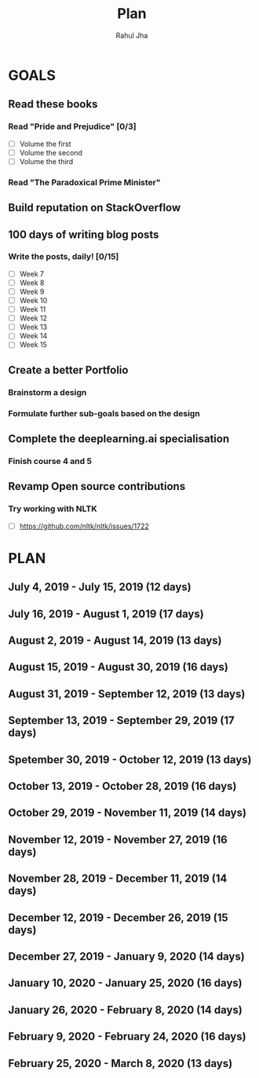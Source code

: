 #+TITLE: Plan
#+AUTHOR: Rahul Jha
#+EMAIL: rahul722j@gmail.com
#+TAGS: read write dev task event meeting

* GOALS
** Read these books
*** Read "Pride and Prejudice" [0/3]
    :PROPERTIES:
    :ESTIMATED: 15
    :ACTUAL:
    :OWNER: RJ722
    :ID: READ.1557995782
    :TASKID: READ.1557995782
    :END:
    - [ ] Volume the first
    - [ ] Volume the second
    - [ ] Volume the third
*** Read "The Paradoxical Prime Minister"
    :PROPERTIES:
    :ESTIMATED: 45
    :ACTUAL:
    :OWNER: RJ722
    :ID: READ.1560490772
    :TASKID: READ.1560490772
    :END:
** Build reputation on StackOverflow
** 100 days of writing blog posts
*** Write the posts, daily! [0/15]
    :PROPERTIES:
    :ESTIMATED: 150
    :ACTUAL:
    :OWNER: RJ722
    :ID: WRITE.1558159950
    :TASKID: WRITE.1558159950
    :END:
    - [ ] Week 7
    - [ ] Week 8
    - [ ] Week 9
    - [ ] Week 10
    - [ ] Week 11
    - [ ] Week 12
    - [ ] Week 13
    - [ ] Week 14
    - [ ] Week 15
** Create a better Portfolio
*** Brainstorm a design
    :PROPERTIES:
    :ESTIMATED: 2
    :ACTUAL:
    :OWNER: RJ722
    :ID: DEV.1558160083
    :TASKID: DEV.1558160083
    :END:
*** Formulate further sub-goals based on the design
    :PROPERTIES:
    :ESTIMATED: 0.5
    :ACTUAL:
    :OWNER: RJ722
    :ID: TASK.1558161190
    :TASKID: TASK.1558161190
    :END:

** Complete the deeplearning.ai specialisation
*** Finish course 4 and 5
    :PROPERTIES:
    :ESTIMATED: 10
    :ACTUAL:
    :OWNER: RJ722
    :ID: TASK.1558163905
    :TASKID: TASK.1558163905
    :END:
** Revamp Open source contributions
*** Try working with NLTK
    :PROPERTIES:
    :ESTIMATED: 10
    :ACTUAL:
    :OWNER: RJ722
    :ID: DEV.1558508887
    :TASKID: DEV.1558508887
    :END:
    - [ ] https://github.com/nltk/nltk/issues/1722


* PLAN
** July       4, 2019 - July      15, 2019 (12 days)
** July      16, 2019 - August     1, 2019 (17 days)
** August     2, 2019 - August    14, 2019 (13 days)
** August    15, 2019 - August    30, 2019 (16 days)
** August    31, 2019 - September 12, 2019 (13 days)
** September 13, 2019 - September 29, 2019 (17 days)
** Spetember 30, 2019 - October   12, 2019 (13 days)
** October   13, 2019 - October   28, 2019 (16 days)
** October   29, 2019 - November  11, 2019 (14 days)
** November  12, 2019 - November  27, 2019 (16 days)
** November  28, 2019 - December  11, 2019 (14 days)
** December  12, 2019 - December  26, 2019 (15 days)
** December  27, 2019 - January    9, 2020 (14 days)
** January   10, 2020 - January   25, 2020 (16 days)
** January   26, 2020 - February   8, 2020 (14 days)
** February   9, 2020 - February  24, 2020 (16 days)
** February  25, 2020 - March      8, 2020 (13 days)

